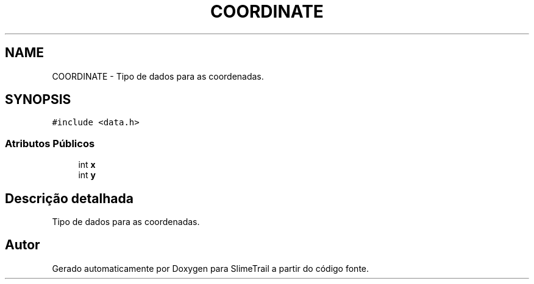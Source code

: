 .TH "COORDINATE" 3 "Sexta, 20 de Março de 2020" "Version 0.1" "SlimeTrail" \" -*- nroff -*-
.ad l
.nh
.SH NAME
COORDINATE \- Tipo de dados para as coordenadas\&.  

.SH SYNOPSIS
.br
.PP
.PP
\fC#include <data\&.h>\fP
.SS "Atributos Públicos"

.in +1c
.ti -1c
.RI "int \fBx\fP"
.br
.ti -1c
.RI "int \fBy\fP"
.br
.in -1c
.SH "Descrição detalhada"
.PP 
Tipo de dados para as coordenadas\&. 

.SH "Autor"
.PP 
Gerado automaticamente por Doxygen para SlimeTrail a partir do código fonte\&.
